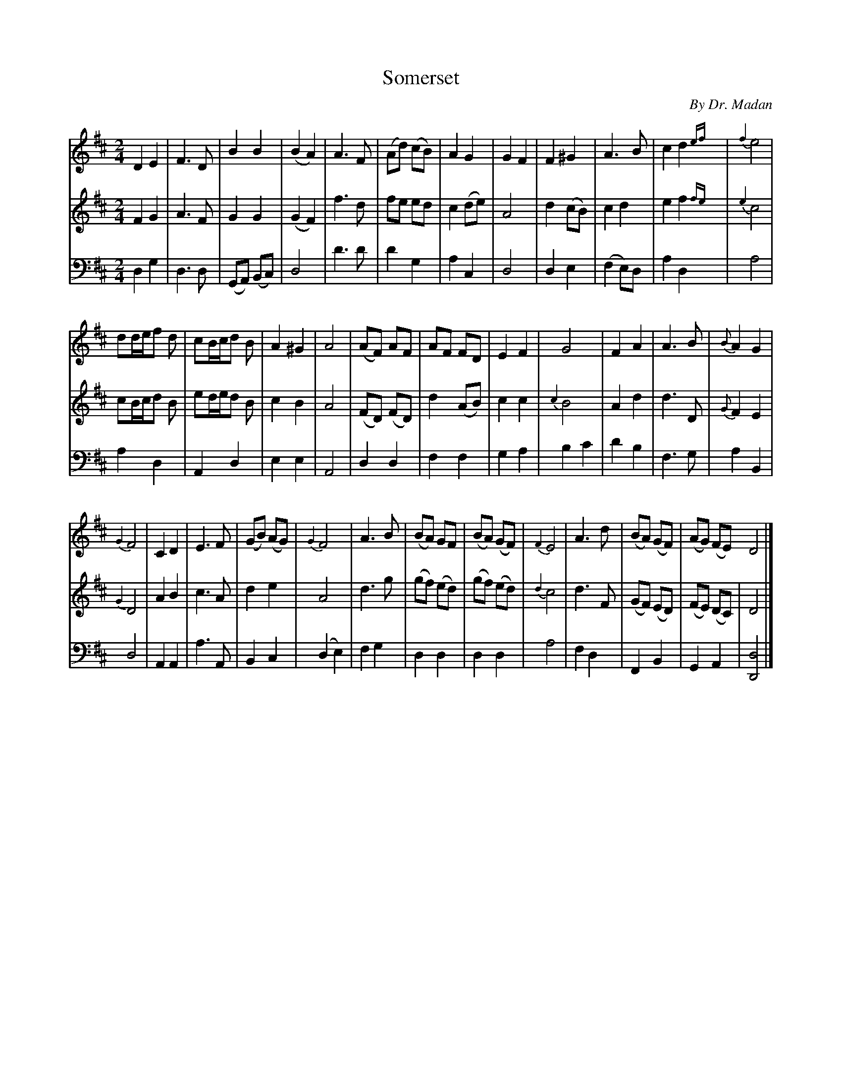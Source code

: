 X: 401
T: Somerset
C: By Dr. Madan
%R: march
N: This is version 2, for ABC software that understands long and trailing grace notes.
Z: 2017 John Chambers <jc:trillian.mit.edu>
B: John Treat - "Gamut for the Fifes", 1779, p.43 & p.43 # 1
F: https://archive.org/details/GamutFortheFifes
M: 2/4
L: 1/8
K: D
% - - - - - - - - - - - - - - - - - - - - - - - - -
V: 1 staves=3
D2 E2 | F3 D | B2 B2 | (B2 A2) | A3 F | (Ad) (cB) | A2 G2 | G2 F2 | F2 ^G2 | A3 B | c2 d2 {ef}| {f2}e4 |
dd/e/f d | cB/c/d B | A2^G2 | A4 | (AF) AF | AF FD | E2 F2 | G4 | F2 A2 | A3 B | {B}A2 G2 |
{G2}F4 | C2 D2 | E3 F | (GB) (AG) | {G2}F4 | A3 B | (BA) GF | (BA) (GF) | {F2}E4 | A3 d | (BA) (GF) | (AG) (FE) D4 |]
% - - - - - - - - - - - - - - - - - - - - - - - - -
V: 2 
F2 G2 | A3 F | G2 G2 | (G2 F2) | f3 d | fe ed | c2 (de) | A4 | d2 (cB) | c2 d2 | e2 f2 {fe}| {e2}c4 |
cB/c/d B | ed/e/d B | c2 B2 | A4 | (FD) (FD) | d2 (AB) | c2 c2 | {c2}B4 | A2 d2 | d3 D | {G}F2 E2 |
{G2}D4 | A2 B2 | c3 A | d2 e2 | A4 | d3 g | (gf) (ed) | (gf) (ed) | {d2}c4 | d3 F | (GF) (ED) | (FE) (DC) | D4 |]
% - - - - - - - - - - - - - - - - - - - - - - - - -
V: 3 clef=bass middle=d
d2 g2 | d3 d | (GA) (Bc) | d4 | d'3 d' | d'2 g2 | a2 c2 | d4 | d2 e2 | (f2 e)d | a2 d2 y| a4 |
a2 d2 | A2 d2 | e2 e2 | A4 | d2 d2 | f2 f2 | g2 a2 | b2 c'2 | d'2 b2 | f3 g | a2 B2 |
d4 | A2 A2 | a3 A | B2 c2 | (d2 e2) | f2 g2 | d2 d2 | d2 d2 | a4 | f2 d2 | F2 B2 | G2 A2 | [d4D4] |]
% - - - - - - - - - - - - - - - - - - - - - - - - -
